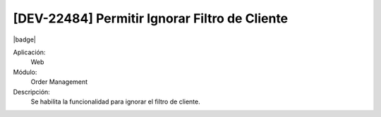 [DEV-22484] Permitir Ignorar Filtro de Cliente
------------------------------------------------

|badge|

.. |badge| raw:: html
   
   <span style="background-color: #04a7de; color: white; padding: 4px 8px; border-radius: 4px;">Nueva característica</span>

Aplicación:
   Web

Módulo: 
   Order Management

Descripción: 
  Se habilita la funcionalidad para ignorar el filtro de cliente.


.. versionadded:: 10.221.0.0-LTS

.. raw:: html

   <link rel="stylesheet" href="https://fonts.googleapis.com/css2?family=Material+Symbols+Outlined:opsz,wght,FILL,GRAD@24,400,0,0">
